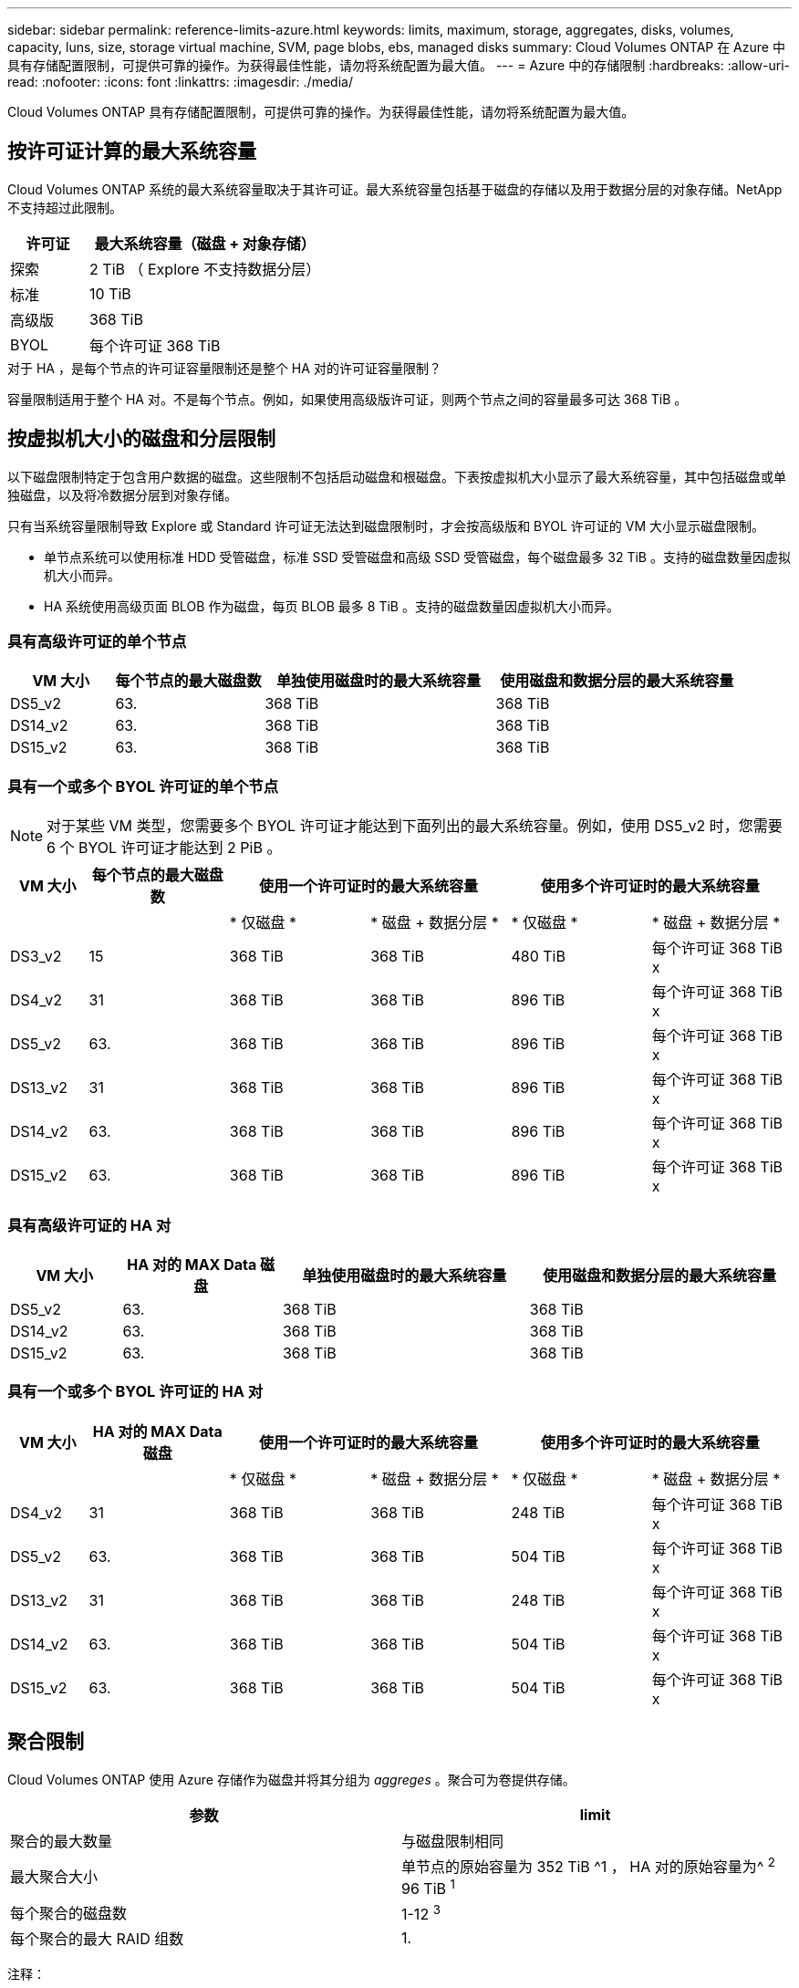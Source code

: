 ---
sidebar: sidebar 
permalink: reference-limits-azure.html 
keywords: limits, maximum, storage, aggregates, disks, volumes, capacity, luns, size, storage virtual machine, SVM, page blobs, ebs, managed disks 
summary: Cloud Volumes ONTAP 在 Azure 中具有存储配置限制，可提供可靠的操作。为获得最佳性能，请勿将系统配置为最大值。 
---
= Azure 中的存储限制
:hardbreaks:
:allow-uri-read: 
:nofooter: 
:icons: font
:linkattrs: 
:imagesdir: ./media/


[role="lead"]
Cloud Volumes ONTAP 具有存储配置限制，可提供可靠的操作。为获得最佳性能，请勿将系统配置为最大值。



== 按许可证计算的最大系统容量

Cloud Volumes ONTAP 系统的最大系统容量取决于其许可证。最大系统容量包括基于磁盘的存储以及用于数据分层的对象存储。NetApp 不支持超过此限制。

[cols="25,75"]
|===
| 许可证 | 最大系统容量（磁盘 + 对象存储） 


| 探索 | 2 TiB （ Explore 不支持数据分层） 


| 标准 | 10 TiB 


| 高级版 | 368 TiB 


| BYOL | 每个许可证 368 TiB 
|===
.对于 HA ，是每个节点的许可证容量限制还是整个 HA 对的许可证容量限制？
容量限制适用于整个 HA 对。不是每个节点。例如，如果使用高级版许可证，则两个节点之间的容量最多可达 368 TiB 。



== 按虚拟机大小的磁盘和分层限制

以下磁盘限制特定于包含用户数据的磁盘。这些限制不包括启动磁盘和根磁盘。下表按虚拟机大小显示了最大系统容量，其中包括磁盘或单独磁盘，以及将冷数据分层到对象存储。

只有当系统容量限制导致 Explore 或 Standard 许可证无法达到磁盘限制时，才会按高级版和 BYOL 许可证的 VM 大小显示磁盘限制。

* 单节点系统可以使用标准 HDD 受管磁盘，标准 SSD 受管磁盘和高级 SSD 受管磁盘，每个磁盘最多 32 TiB 。支持的磁盘数量因虚拟机大小而异。
* HA 系统使用高级页面 BLOB 作为磁盘，每页 BLOB 最多 8 TiB 。支持的磁盘数量因虚拟机大小而异。




=== 具有高级许可证的单个节点

[cols="14,20,31,33"]
|===
| VM 大小 | 每个节点的最大磁盘数 | 单独使用磁盘时的最大系统容量 | 使用磁盘和数据分层的最大系统容量 


| DS5_v2 | 63. | 368 TiB | 368 TiB 


| DS14_v2 | 63. | 368 TiB | 368 TiB 


| DS15_v2 | 63. | 368 TiB | 368 TiB 
|===


=== 具有一个或多个 BYOL 许可证的单个节点


NOTE: 对于某些 VM 类型，您需要多个 BYOL 许可证才能达到下面列出的最大系统容量。例如，使用 DS5_v2 时，您需要 6 个 BYOL 许可证才能达到 2 PiB 。

[cols="10,18,18,18,18,18"]
|===
| VM 大小 | 每个节点的最大磁盘数 2+| 使用一个许可证时的最大系统容量 2+| 使用多个许可证时的最大系统容量 


2+|  | * 仅磁盘 * | * 磁盘 + 数据分层 * | * 仅磁盘 * | * 磁盘 + 数据分层 * 


| DS3_v2 | 15 | 368 TiB | 368 TiB | 480 TiB | 每个许可证 368 TiB x 


| DS4_v2 | 31 | 368 TiB | 368 TiB | 896 TiB | 每个许可证 368 TiB x 


| DS5_v2 | 63. | 368 TiB | 368 TiB | 896 TiB | 每个许可证 368 TiB x 


| DS13_v2 | 31 | 368 TiB | 368 TiB | 896 TiB | 每个许可证 368 TiB x 


| DS14_v2 | 63. | 368 TiB | 368 TiB | 896 TiB | 每个许可证 368 TiB x 


| DS15_v2 | 63. | 368 TiB | 368 TiB | 896 TiB | 每个许可证 368 TiB x 
|===


=== 具有高级许可证的 HA 对

[cols="14,20,31,33"]
|===
| VM 大小 | HA 对的 MAX Data 磁盘 | 单独使用磁盘时的最大系统容量 | 使用磁盘和数据分层的最大系统容量 


| DS5_v2 | 63. | 368 TiB | 368 TiB 


| DS14_v2 | 63. | 368 TiB | 368 TiB 


| DS15_v2 | 63. | 368 TiB | 368 TiB 
|===


=== 具有一个或多个 BYOL 许可证的 HA 对

[cols="10,18,18,18,18,18"]
|===
| VM 大小 | HA 对的 MAX Data 磁盘 2+| 使用一个许可证时的最大系统容量 2+| 使用多个许可证时的最大系统容量 


2+|  | * 仅磁盘 * | * 磁盘 + 数据分层 * | * 仅磁盘 * | * 磁盘 + 数据分层 * 


| DS4_v2 | 31 | 368 TiB | 368 TiB | 248 TiB | 每个许可证 368 TiB x 


| DS5_v2 | 63. | 368 TiB | 368 TiB | 504 TiB | 每个许可证 368 TiB x 


| DS13_v2 | 31 | 368 TiB | 368 TiB | 248 TiB | 每个许可证 368 TiB x 


| DS14_v2 | 63. | 368 TiB | 368 TiB | 504 TiB | 每个许可证 368 TiB x 


| DS15_v2 | 63. | 368 TiB | 368 TiB | 504 TiB | 每个许可证 368 TiB x 
|===


== 聚合限制

Cloud Volumes ONTAP 使用 Azure 存储作为磁盘并将其分组为 _aggreges_ 。聚合可为卷提供存储。

[cols="2*"]
|===
| 参数 | limit 


| 聚合的最大数量 | 与磁盘限制相同 


| 最大聚合大小 | 单节点的原始容量为 352 TiB ^1 ， HA 对的原始容量为^ ^2^ 96 TiB ^1^ 


| 每个聚合的磁盘数 | 1-12 ^3^ 


| 每个聚合的最大 RAID 组数 | 1. 
|===
注释：

. 聚合容量限制基于构成聚合的磁盘。此限制不包括用于数据分层的对象存储。
. 从 9.6 P3 开始，支持 352 TiB 限制。9.6 P3 之前的版本在单节点系统上的聚合中最多支持 200 TiB 的原始容量。
. 聚合中的所有磁盘大小必须相同。




== 逻辑存储限制

[cols="22,22,56"]
|===
| 逻辑存储 | 参数 | limit 


| * 存储虚拟机（ SVM ） * | Cloud Volumes ONTAP 的最大数量（ HA 对或单个节点） | 一个提供数据的 SVM 和一个用于灾难恢复的目标 SVM 。如果源 SVM 发生中断，您可以激活目标 SVM 以进行数据访问。^1^ 一个提供数据的 SVM 跨整个 Cloud Volumes ONTAP 系统（ HA 对或单个节点）。 


.2+| * 文件 * | 最大大小 | 16 TiB 


| 每个卷的上限 | 取决于卷大小，最多 20 亿个 


| * FlexClone 卷 * | 分层克隆深度 ^2^ | 499 


.3+| * FlexVol 卷 * | 每个节点的上限 | 500 


| 最小大小 | 20 MB 


| 最大大小 | 100 TiB 


| * qtree* | 每个 FlexVol 卷的上限 | 4,995 


| * Snapshot 副本 * | 每个 FlexVol 卷的上限 | 1,023 
|===
注释：

. Cloud Manager 不为 SVM 灾难恢复提供任何设置或业务流程支持。它也不支持在其他 SVM 上执行与存储相关的任务。必须使用 System Manager 或 CLI 进行 SVM 灾难恢复。
+
** https://library.netapp.com/ecm/ecm_get_file/ECMLP2839856["《 SVM 灾难恢复准备快速指南》"^]
** https://library.netapp.com/ecm/ecm_get_file/ECMLP2839857["《 SVM 灾难恢复快速指南》"^]


. 分层克隆深度是可以从单个 FlexVol 卷创建的 FlexClone 卷嵌套层次结构的最大深度。




== iSCSI 存储限制

[cols="3*"]
|===
| iSCSI 存储 | 参数 | limit 


.4+| * LUN * | 每个节点的上限 | 1,024 


| LUN 映射的最大数量 | 1,024 


| 最大大小 | 16 TiB 


| 每个卷的上限 | 512 


| * igroup* | 每个节点的上限 | 256 


.2+| * 启动程序 * | 每个节点的上限 | 512 


| 每个 igroup 的最大值 | 128. 


| * iSCSI 会话 * | 每个节点的上限 | 1,024 


.2+| * LIF* | 每个端口的上限 | 32 


| 每个端口集的最大值 | 32 


| * 端口集 * | 每个节点的上限 | 256 
|===